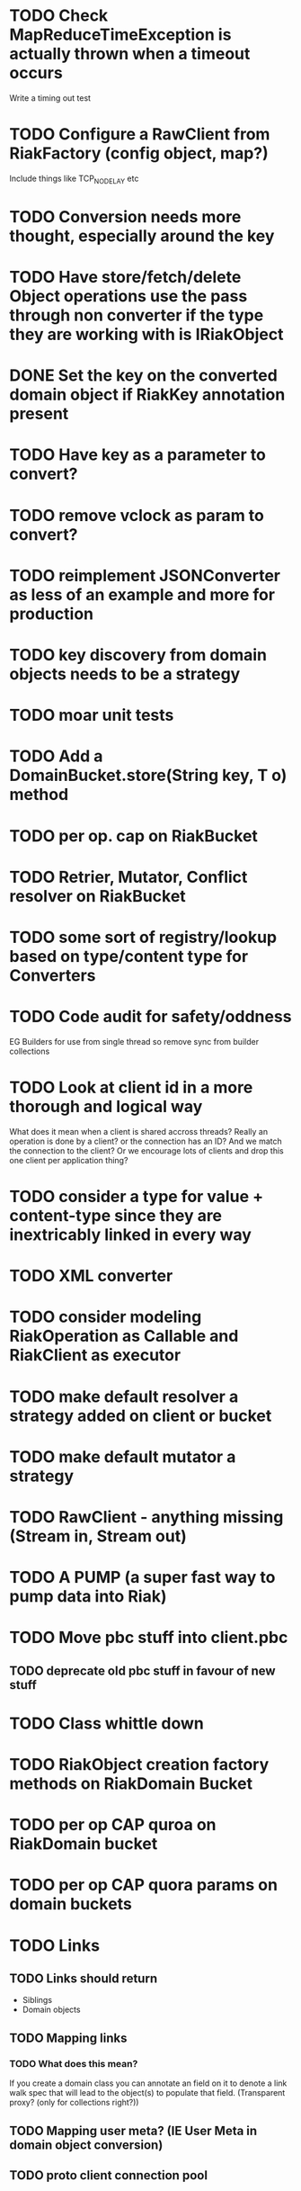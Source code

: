* TODO Check MapReduceTimeException is actually thrown when a timeout occurs 
Write a timing out test
* TODO Configure a RawClient from RiakFactory (config object, map?)
Include things like TCP_NODELAY etc
* TODO Conversion needs more thought, especially around the key
* TODO Have store/fetch/delete Object operations use the pass through non converter if the type they are working with is IRiakObject
* DONE Set the *key* on the converted domain object if RiakKey annotation present
* TODO Have key as a parameter to convert?
* TODO remove vclock as param to convert?
* TODO reimplement JSONConverter as less of an example and more for production
* TODO key discovery from domain objects needs to be a strategy
* TODO moar unit tests
* TODO Add a DomainBucket.store(String key, T o) method
* TODO per op. cap on RiakBucket
* TODO Retrier, Mutator, Conflict resolver on RiakBucket
* TODO some sort of registry/lookup based on type/content type for Converters
* TODO Code audit for safety/oddness
EG Builders for use from single thread so remove sync from builder collections
* TODO Look at client id in a more thorough and logical way
What does it mean when a client is shared accross threads? Really an
operation is done by a client? or the connection has an ID? And we
match the connection to the client? Or we encourage lots of clients
and drop this one client per application thing?
* TODO consider a type for value + content-type since they are inextricably linked in every way
* TODO XML converter
* TODO consider modeling RiakOperation as Callable and RiakClient as executor
* TODO make default resolver a strategy added on client or bucket
* TODO make default mutator a strategy
* TODO RawClient - anything missing (Stream in, Stream out)
* TODO A PUMP (a super fast way to pump data into Riak)
* TODO Move pbc stuff into client.pbc
** TODO deprecate old pbc stuff in favour of new stuff
* TODO Class whittle down
* TODO RiakObject creation factory methods on RiakDomain Bucket
* TODO per op CAP quroa on RiakDomain bucket
* TODO per op CAP quora params on domain buckets
* TODO Links 
** TODO Links should return
- Siblings
- Domain objects
** TODO Mapping links
*** TODO What does this mean?
If you create a domain class you can annotate an field on it to
denote a link walk spec that will lead to the object(s) to populate
that field. (Transparent proxy? (only for collections right?))
** TODO Mapping user meta? (IE User Meta in domain object conversion)
** TODO proto client connection pool
* TODO periodic failing ITest PB Bucket on sibling test
* TODO Load balancing retrier
Cluster aware (uses stats call to learn about ring, or configured with
multlple hosts?)
* TODO Bucket properties
** TODO Rest interface is capable of more than the REST client abstraction exposes
expose all properties
** TODO PB interface for bucket props
